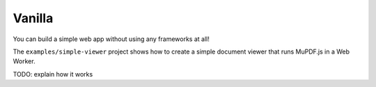Vanilla
=======

You can build a simple web app without using any frameworks at all!

The ``examples/simple-viewer`` project shows how to create a simple
document viewer that runs MuPDF.js in a Web Worker.

TODO: explain how it works
